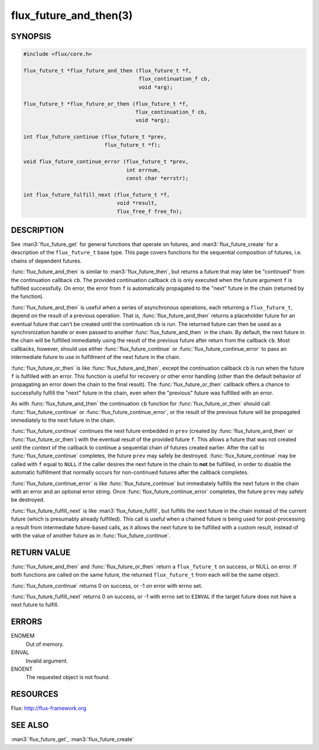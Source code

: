=======================
flux_future_and_then(3)
=======================

.. default-domain:: c

SYNOPSIS
========

.. code-block:: c

   #include <flux/core.h>

   flux_future_t *flux_future_and_then (flux_future_t *f,
                                        flux_continuation_f cb,
                                        void *arg);

   flux_future_t *flux_future_or_then (flux_future_t *f,
                                       flux_continuation_f cb,
                                       void *arg);

   int flux_future_continue (flux_future_t *prev,
                             flux_future_t *f);

   void flux_future_continue_error (flux_future_t *prev,
                                    int errnum,
                                    const char *errstr);

   int flux_future_fulfill_next (flux_future_t *f,
                                 void *result,
                                 flux_free_f free_fn);


DESCRIPTION
===========

See :man3:`flux_future_get` for general functions that operate on futures,
and :man3:`flux_future_create` for a description of the ``flux_future_t``
base type. This page covers functions for the sequential composition of
futures, i.e. chains of dependent futures.

:func:`flux_future_and_then` is similar to :man3:`flux_future_then`, but
returns a future that may later be "continued" from the continuation
callback ``cb``. The provided continuation callback ``cb`` is only
executed when the future argument ``f`` is fulfilled successfully. On
error, the error from ``f`` is automatically propagated to the "next"
future in the chain (returned by the function).

:func:`flux_future_and_then` is useful when a series of asynchronous
operations, each returning a ``flux_future_t``, depend on the result
of a previous operation. That is, :func:`flux_future_and_then` returns a
placeholder future for an eventual future that can't be created until
the continuation ``cb`` is run. The returned future can then be
used as a synchronization handle or even passed to another
:func:`flux_future_and_then` in the chain. By default, the next future
in the chain will be fulfilled immediately using the result of the
previous future after return from the callback ``cb``. Most callbacks,
however, should use either :func:`flux_future_continue` or
:func:`flux_future_continue_error` to pass an intermediate future
to use in fulfillment of the next future in the chain.

:func:`flux_future_or_then` is like :func:`flux_future_and_then`, except
the continuation callback ``cb`` is run when the future ``f`` is fulfilled
with an error. This function is useful for recovery or other error
handling (other than the default behavior of propagating an error
down the chain to the final result). The :func:`flux_future_or_then`
callback offers a chance to successfully fulfill the "next" future
in the chain, even when the "previous" future was fulfilled with
an error.

As with :func:`flux_future_and_then` the continuation
``cb`` function for :func:`flux_future_or_then` should call
:func:`flux_future_continue` or :func:`flux_future_continue_error`, or
the result of the previous future will be propagated immediately
to the next future in the chain.

:func:`flux_future_continue` continues the next future embedded in ``prev``
(created by :func:`flux_future_and_then` or :func:`flux_future_or_then`) with
the eventual result of the provided future ``f``. This allows a future
that was not created until the context of the callback to continue
a sequential chain of futures created earlier. After the call to
:func:`flux_future_continue` completes, the future ``prev`` may safely be
destroyed. :func:`flux_future_continue` may be called with ``f`` equal
to ``NULL`` if the caller desires the next future in the chain to
**not** be fulfilled, in order to disable the automatic fulfillment
that normally occurs for non-continued futures after the callback
completes.

:func:`flux_future_continue_error` is like :func:`flux_future_continue`
but immediately fulfills the next future in the chain with an error and
an optional error string. Once :func:`flux_future_continue_error`
completes, the future ``prev`` may safely be destroyed.

:func:`flux_future_fulfill_next` is like :man3:`flux_future_fulfill`, but
fulfills the next future in the chain instead of the current future (which
is presumably already fulfilled). This call is useful when a chained future
is being used for post-processing a result from intermediate future-based
calls, as it allows the next future to be fulfilled with a custom result,
instead of with the value of another future as in
:func:`flux_future_continue`.


RETURN VALUE
============

:func:`flux_future_and_then` and :func:`flux_future_or_then` return a
``flux_future_t`` on success, or NULL on error. If both functions are
called on the same future, the returned ``flux_future_t`` from each will
be the same object.

:func:`flux_future_continue` returns 0 on success, or -1 on error with errno
set.

:func:`flux_future_fulfill_next` returns 0 on success, or -1 with errno set
to ``EINVAL`` if the target future does not have a next future to fulfill.


ERRORS
======

ENOMEM
   Out of memory.

EINVAL
   Invalid argument.

ENOENT
   The requested object is not found.


RESOURCES
=========

Flux: http://flux-framework.org


SEE ALSO
========

:man3:`flux_future_get`, :man3:`flux_future_create`
